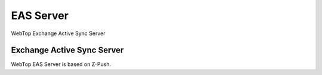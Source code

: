 ==========
EAS Server
==========

WebTop Exchange Active Sync Server

.. _eas-server-section:

Exchange Active Sync Server
###########################

WebTop EAS Server is based on Z-Push.
